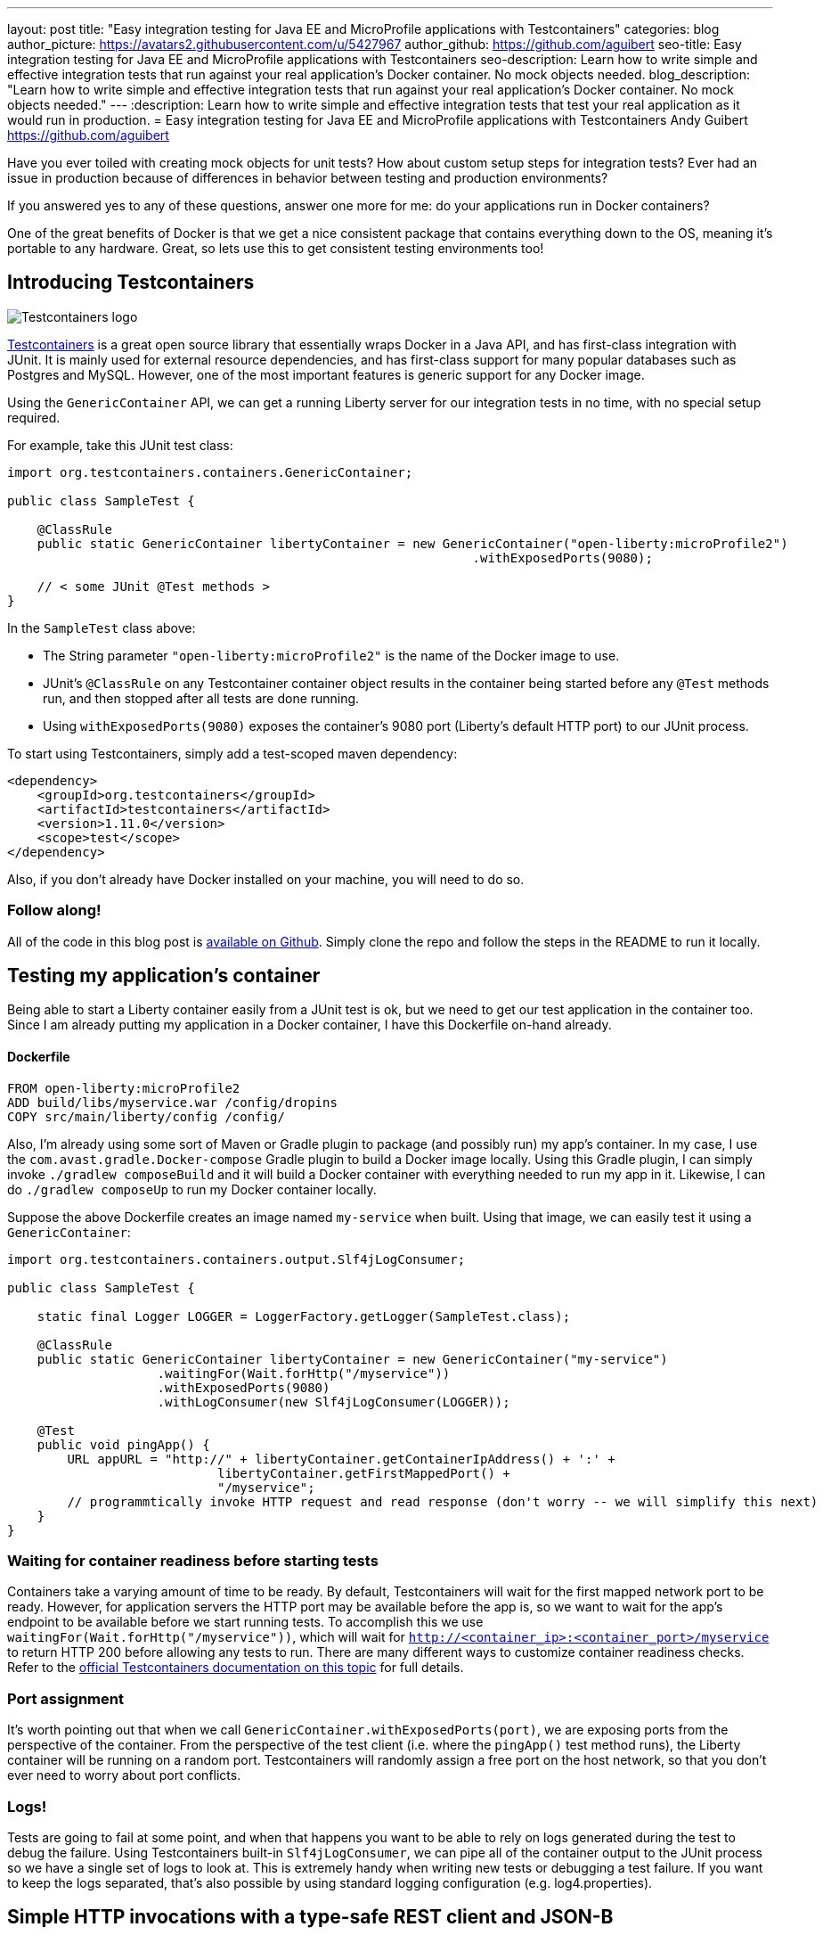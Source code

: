 ---
layout: post
title:  "Easy integration testing for Java EE and MicroProfile applications with Testcontainers"
categories: blog
author_picture: https://avatars2.githubusercontent.com/u/5427967
author_github: https://github.com/aguibert
seo-title: Easy integration testing for Java EE and MicroProfile applications with Testcontainers
seo-description: Learn how to write simple and effective integration tests that run against your real application's Docker container. No mock objects needed. 
blog_description: "Learn how to write simple and effective integration tests that run against your real application's Docker container. No mock objects needed."
---
:description: Learn how to write simple and effective integration tests that test your real application as it would run in production.
=  Easy integration testing for Java EE and MicroProfile applications with Testcontainers
Andy Guibert <https://github.com/aguibert>

Have you ever toiled with creating mock objects for unit tests? How about custom setup steps for integration tests? Ever had an issue in production because of differences in behavior between testing and production environments?

If you answered yes to any of these questions, answer one more for me: do your applications run in Docker containers?

One of the great benefits of Docker is that we get a nice consistent package that contains everything down to the OS, meaning it's portable to any hardware. Great, so lets use this to get consistent testing environments too!

== Introducing Testcontainers

image::https://d33wubrfki0l68.cloudfront.net/a661dbbe55be3e9cb77889f24835a44c6daf53c2/ce0aa/logo.png[Testcontainers logo, align="center"]

https://www.testcontainers.org/[Testcontainers] is a great open source library that essentially wraps Docker in a Java API, and has first-class integration with JUnit. It is mainly used for external resource dependencies, and has first-class support for many popular databases such as Postgres and MySQL. However, one of the most important features is generic support for any Docker image.

Using the `GenericContainer` API, we can get a running Liberty server for our integration tests in no time, with no special setup required.

For example, take this JUnit test class:

[source,java]
----
import org.testcontainers.containers.GenericContainer;

public class SampleTest {

    @ClassRule
    public static GenericContainer libertyContainer = new GenericContainer("open-liberty:microProfile2")
                                                              .withExposedPorts(9080);

    // < some JUnit @Test methods >
}
----

In the `SampleTest` class above:

* The String parameter `"open-liberty:microProfile2"` is the name of the Docker image to use.
* JUnit's `@ClassRule` on any Testcontainer container object results in the container being started before any `@Test` methods run, and then stopped after all tests are done running.
* Using `withExposedPorts(9080)` exposes the container's 9080 port (Liberty's default HTTP port) to our JUnit process.

To start using Testcontainers, simply add a test-scoped maven dependency:

[source,xml]
----
<dependency>
    <groupId>org.testcontainers</groupId>
    <artifactId>testcontainers</artifactId>
    <version>1.11.0</version>
    <scope>test</scope>
</dependency>
----

Also, if you don't already have Docker installed on your machine, you will need to do so.

=== Follow along!

All of the code in this blog post is https://github.com/aguibert/basic-liberty/tree/testcontainers-prototype[available on Github]. Simply clone the repo and follow the steps in the README to run it locally.

== Testing my application's container

Being able to start a Liberty container easily from a JUnit test is ok, but we need to get our test application in the container too. Since I am already putting my application in a Docker container, I have this Dockerfile on-hand already.

==== Dockerfile
----
FROM open-liberty:microProfile2
ADD build/libs/myservice.war /config/dropins
COPY src/main/liberty/config /config/
----

Also, I'm already using some sort of Maven or Gradle plugin to package (and possibly run) my app's container. In my case, I use the `com.avast.gradle.Docker-compose` Gradle plugin to build a Docker image locally. Using this Gradle plugin, I can simply invoke `./gradlew composeBuild` and it will build a Docker container with everything needed to run my app in it. Likewise, I can do `./gradlew composeUp` to run my Docker container locally.

Suppose the above Dockerfile creates an image named `my-service` when built. Using that image, we can easily test it using a `GenericContainer`:
[source,java]
----
import org.testcontainers.containers.output.Slf4jLogConsumer;

public class SampleTest {

    static final Logger LOGGER = LoggerFactory.getLogger(SampleTest.class);

    @ClassRule
    public static GenericContainer libertyContainer = new GenericContainer("my-service")
                    .waitingFor(Wait.forHttp("/myservice"))
                    .withExposedPorts(9080)
                    .withLogConsumer(new Slf4jLogConsumer(LOGGER));

    @Test
    public void pingApp() {
        URL appURL = "http://" + libertyContainer.getContainerIpAddress() + ':' + 
                            libertyContainer.getFirstMappedPort() + 
                            "/myservice";
        // programmtically invoke HTTP request and read response (don't worry -- we will simplify this next)
    }
}
----

=== Waiting for container readiness before starting tests

Containers take a varying amount of time to be ready. By default, Testcontainers will wait for the first mapped network port to be ready. However, for application servers the HTTP port may be available before the app is, so we want to wait for the app's endpoint to be available before we start running tests. To accomplish this we use `waitingFor(Wait.forHttp("/myservice"))`, which will wait for `http://<container_ip>:<container_port>/myservice` to return HTTP 200 before allowing any tests to run. There are many different ways to customize container readiness checks. Refer to the https://www.testcontainers.org/features/startup_and_waits/[official Testcontainers documentation on this topic] for full details.

=== Port assignment

It's worth pointing out that when we call `GenericContainer.withExposedPorts(port)`, we are exposing ports from the perspective of the container. From the perspective of the test client (i.e. where the `pingApp()` test method runs), the Liberty container will be running on a random port. Testcontainers will randomly assign a free port on the host network, so that you don't ever need to worry about port conflicts.

=== Logs!

Tests are going to fail at some point, and when that happens you want to be able to rely on logs generated during the test to debug the failure. Using Testcontainers built-in `Slf4jLogConsumer`, we can pipe all of the container output to the JUnit process so we have a single set of logs to look at. This is extremely handy when writing new tests or debugging a test failure. If you want to keep the logs separated, that's also possible by using standard logging configuration (e.g. log4.properties).

== Simple HTTP invocations with a type-safe REST client and JSON-B

At this point we can easily start our app in a container as part of the test life cycle. Now we need a good way to drive HTTP test requests on it. This is where a lot of other testing frameworks fall short in my opinion, but with a few test-side dependencies we can really smooth this out.

Let's assume we want to test the following basic CRUD JAX-RS endpoint that manages data about people and uses the JSON format to serialize data.

The data model for a person might look like this:

==== JSON-B data class
[source,java]
----
public class Person {

    private static final Random r = new Random();

    public final long id;
    public final String name;
    public final int age;

    public Person(String name, int age) {
        this(name, age, null);
    }

    @JsonbCreator
    public Person(@JsonbProperty("name") String name,
                  @JsonbProperty("age") int age,
                  @JsonbProperty("id") Long id) {
        this.name = name;
        this.age = age;
        this.id = id == null ? r.nextLong() : id;
    }

}
----

and the JAX-RS endpoint might look like this:

==== JAX-RS endpoint
[source,java]
----
@Path("/")
@ApplicationScoped
@Produces(MediaType.APPLICATION_JSON)
@Consumes(MediaType.APPLICATION_JSON)
public class PersonService {

    @GET
    public Collection<Person> getAllPeople() { /* ... */ }

    @GET
    @Path("/{personId}")
    public Person getPerson(@PathParam("personId") long id) { /* ... */ }

    @POST
    public Long createPerson(@QueryParam("name") @NotEmpty @Size(min = 2, max = 50) String name,
                             @QueryParam("age") @PositiveOrZero int age) { /* ... */ }

    @PATCH
    @Path("/{personId}")
    public void updatePerson(@PathParam("personId") long id, @Valid Person p) { /* ... */ }

    @DELETE
    @Path("/{personId}")
    public void removePerson(@PathParam("personId") long id) { /* ... */ }
}
----

=== Leveraging application classes to simplify test client invocations

If we have the application classes under test on the test client's classpath, we can do two interesting things:

1. Build a type-safe REST client for invoking operations on `PersonService`
2. Use JSON-B to automatically convert between `Person` objects and JSON data

This is made possible by the following test-only dependencies:
[source,groovy]
----
dependencies {
  // JSON-B
  testCompile group: 'org.eclipse', name: 'yasson', version: '1.0.3'
  testCompile group: 'org.glassfish', name: 'javax.json', version: '1.1.4'
  // Type-safe REST client
  testCompile group: 'org.apache.cxf', name: 'cxf-rt-rs-client', version: '3.3.0'
  testCompile group: 'cglib', name: 'cglib-nodep', version: '3.2.10'
}
----

With these test dependencies, we can create and use a type-safe rest client like this:
[source,java]
----
@ClassRule
public static GenericContainer libertyContainer = new GenericContainer("my-service")
                    .withExposedPorts(9080)
                    .withLogConsumer(new Slf4jLogConsumer(LOGGER))
                    .waitingFor(Wait.forHttp("/myservice"));

private static PersonService personSvc; 

@BeforeClass
public static void setupClass() {
    List<Class<?>> providers = new ArrayList<>();
    providers.add(MyJsonBProvider.class); // trivial implementation of a JAX-RS MessageBodyReader/Writer
    String appPath = "http://" + libertyContainer.getContainerIpAddress() + ':' + 
                                 libertyContainer.getFirstMappedPort() + 
                                 "/myservice"
    personSvc = JAXRSClientFactory.create(appPath, PersonService.class, providers);
}

@Test
public void testGetPerson() {
    // invokes HTTP POST on http://<my-service-ip>:<my-service-port>/myservice/
    // with query params name="Bob" age=24 (as defined on PersonService.createPerson())
    Long bobId = personSvc.createPerson("Bob", 24);
    // returns a generated ID

    // invokes HTTP GET http://<my-service-ip>:<my-service-port>/myservice/{bobID}
    // JSON response is automatically deserlialized into Person object
    Person bob = personSvc.getPerson(bobId);

    // Now that we have a POJO representing the response, verify data with simple JUnit assertions
    assertEquals("Bob", bob.name);
    assertEquals(24, bob.age);
    assertNotNull(bob.id);
}
----

== Adding in a real database

Chances are that in production we would want our `PersonService` to be persisting information into some sort of database. With Testcontainers we can easily create a database instance for our app to communicate with. In this case I'll use MongoDB, which does not have a first-class integration with Testcontainers, but is still easy to use as a `GenericContainer`.

To accomplish this, we can start by adding another container for MongoDB:
[source,java]
----
@ClassRule
public static GenericContainer mongodb = new GenericContainer("mongo:3.4");
----

With this setup, the test client can communicate with the MongoDB container and the Liberty container. However, the MongoDB and Liberty containers cannot communicate with each other, since they are in isolated networks. 

==== Linking two or more containers

By default, each container gets an isolated network. If our containers need to communicate with each other we can enlist them in a Testcontainer `Network` to establish communication between the two or more containers.

The network can be visualized as follows:

image::/img/blog/blog_testcontainers_network.png[Testcontainers networking, align="center"]

[source,java]
----
@ClassRule
public static Network network = Network.newNetwork();

@ClassRule
public static GenericContainer mongodb = new GenericContainer("mongo:3.4")
                // ...
                .withNetwork(network)
                .withNetworkAliases("testmongo");

@ClassRule
public static GenericContainer libertyContainer = new GenericContainer("my-service")
                // ...
                .withNetwork(network)
                .withEnv("MONGO_HOSTNAME", "testmongo")
                .withEnv("MONGO_PORT", "27017");
----

We can also set environment variables on a `GenericContainer` -- exactly as you would do in production with your containers. In this case, the application reads the `MONGO_HOSTNAME` and `MONGO_PORT` environment variables (using MicroProfile Config) to configure the MongoDB client.

== Putting it all together

Even though Testcontainers was originally intended for setting up external resources, I have found it to be extremely useful for testing my application's code in a Docker container as well. Especially if you are already packaging your application into a Docker container, writing integration tests with this approach is very simple, and can be done in pure Java.

Once we have the container rules set up in our test class, we can write lots of simple JUnit tests that invoke HTTP requests on the Docker container:
[source,java]
----
@Test
public void testGetPerson() {
    Long bobId = personSvc.createPerson("Bob", 24);
    Person bob = personSvc.getPerson(bobId);
    assertEquals("Bob", bob.name);
    assertEquals(24, bob.age);
    assertNotNull(bob.id);
}

@Test
public void testGetAllPeople() {
    Long person1Id = personSvc.createPerson("Person1", 1);
    Long person2Id = personSvc.createPerson("Person2", 2);

    Person expected1 = new Person("Person1", 1, person1Id);
    Person expected2 = new Person("Person2", 2, person2Id);

    Collection<Person> allPeople = personSvc.getAllPeople();
    assertTrue("Expected at least 2 people to be registered, but there were only: " + allPeople,
               allPeople.size() >= 2);
    assertTrue("Did not find person " + expected1 + " in all people: " + allPeople,
               allPeople.contains(expected1));
    assertTrue("Did not find person " + expected2 + " in all people: " + allPeople,
               allPeople.contains(expected2));
}

// HTTP error code responses automatically get mapped to Exceptions with the type-safe rest client
@Test(expected = NotFoundException.class)
public void testGetUnknownPerson() {
    personSvc.getPerson(-1L);
}

@Test(expected = BadRequestException.class)
public void testCreateBadPersonNullName() {
    personSvc.createPerson(null, 5);
}
----

== Try it out!

All of the code in this blog post is https://github.com/aguibert/basic-liberty/tree/testcontainers-prototype[available on Github]. Simply clone the repo and follow the steps in the README to run it locally.
